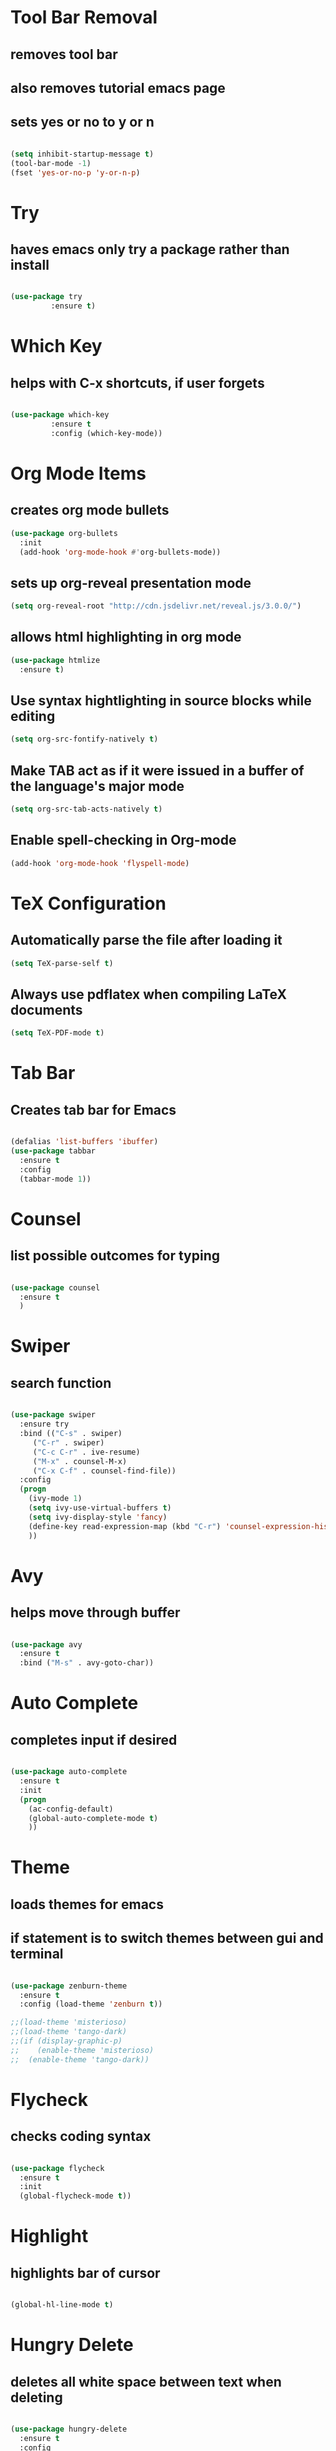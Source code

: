 * Tool Bar Removal
** removes tool bar
** also removes tutorial emacs page
** sets yes or no to y or n
#+BEGIN_SRC emacs-lisp

(setq inhibit-startup-message t)
(tool-bar-mode -1)
(fset 'yes-or-no-p 'y-or-n-p)
#+END_SRC


* Try 
** haves emacs only try a package rather than install

#+BEGIN_SRC emacs-lisp

(use-package try
	     :ensure t)

#+END_SRC


* Which Key
** helps with C-x shortcuts, if user forgets
#+BEGIN_SRC emacs-lisp

(use-package which-key
	     :ensure t
	     :config (which-key-mode))
#+END_SRC


* Org Mode Items
** creates org mode bullets
#+BEGIN_SRC emacs-lisp
  (use-package org-bullets
    :init
    (add-hook 'org-mode-hook #'org-bullets-mode))
#+END_SRC

** sets up org-reveal presentation mode
#+BEGIN_SRC emacs-lisp
(setq org-reveal-root "http://cdn.jsdelivr.net/reveal.js/3.0.0/")
#+END_SRC

** allows html highlighting in org mode
#+BEGIN_SRC emacs-lisp
  (use-package htmlize
    :ensure t)
#+END_SRC

** Use syntax hightlighting in source blocks while editing
#+BEGIN_SRC emacs-lisp
(setq org-src-fontify-natively t)
#+END_SRC

** Make TAB act as if it were issued in a buffer of the language's major mode
#+BEGIN_SRC emacs-lisp
(setq org-src-tab-acts-natively t)
#+END_SRC

** Enable spell-checking in Org-mode
#+BEGIN_SRC emacs-lisp
(add-hook 'org-mode-hook 'flyspell-mode)
#+END_SRC


* TeX Configuration
** Automatically parse the file after loading it
#+BEGIN_SRC emacs-lisp
(setq TeX-parse-self t)
#+END_SRC

** Always use pdflatex when compiling LaTeX documents
#+BEGIN_SRC emacs-lisp
(setq TeX-PDF-mode t)
#+END_SRC

* Tab Bar
** Creates tab bar for Emacs
#+BEGIN_SRC emacs-lisp

(defalias 'list-buffers 'ibuffer)
(use-package tabbar
  :ensure t
  :config
  (tabbar-mode 1))
#+END_SRC


* Counsel
** list possible outcomes for typing
#+BEGIN_SRC emacs-lisp

(use-package counsel
  :ensure t
  )
#+END_SRC


* Swiper
** search function
#+BEGIN_SRC emacs-lisp

(use-package swiper
  :ensure try
  :bind (("C-s" . swiper)
	 ("C-r" . swiper)
	 ("C-c C-r" . ive-resume)
	 ("M-x" . counsel-M-x)
	 ("C-x C-f" . counsel-find-file))
  :config
  (progn
    (ivy-mode 1)
    (setq ivy-use-virtual-buffers t)
    (setq ivy-display-style 'fancy)
    (define-key read-expression-map (kbd "C-r") 'counsel-expression-history)
    ))

#+END_SRC


* Avy
** helps move through buffer
#+BEGIN_SRC emacs-lisp

(use-package avy
  :ensure t
  :bind ("M-s" . avy-goto-char))
#+END_SRC


* Auto Complete
** completes input if desired
#+BEGIN_SRC emacs-lisp

(use-package auto-complete
  :ensure t
  :init
  (progn
    (ac-config-default)
    (global-auto-complete-mode t)
    ))
#+END_SRC


* Theme
** loads themes for emacs
** if statement is to switch themes between gui and terminal
#+BEGIN_SRC emacs-lisp

  (use-package zenburn-theme
    :ensure t
    :config (load-theme 'zenburn t))

  ;;(load-theme 'misterioso)
  ;;(load-theme 'tango-dark)
  ;;(if (display-graphic-p)
  ;;    (enable-theme 'misterioso)
  ;;  (enable-theme 'tango-dark))
#+END_SRC


* Flycheck
** checks coding syntax
#+BEGIN_SRC emacs-lisp

(use-package flycheck
  :ensure t
  :init
  (global-flycheck-mode t))
#+END_SRC


* Highlight
** highlights bar of cursor
#+BEGIN_SRC emacs-lisp

(global-hl-line-mode t)
#+END_SRC


* Hungry Delete
** deletes all white space between text when deleting
#+BEGIN_SRC emacs-lisp

(use-package hungry-delete
  :ensure t
  :config
  (global-hungry-delete-mode))

#+END_SRC


* Expand Region
** highlights within a parenthesis
** expands out left and right
#+BEGIN_SRC emacs-lisp

(use-package expand-region
  :ensure t
  :config
  (global-set-key (kbd "C-=") 'er/expand-region))
#+END_SRC


* iEdit
** allows editing of multiple words at one time
#+BEGIN_SRC emacs-lisp

(use-package iedit
  :ensure t)
#+END_SRC


* List Buffers
** lists buffers in a seperate page for organization
#+BEGIN_SRC emacs-lisp
;;creates a tab bar in emacs
(defalias 'list-buffers 'ibuffer)
(use-package tabbar
  :ensure t
  :config
  (tabbar-mode 1))
#+END_SRC
